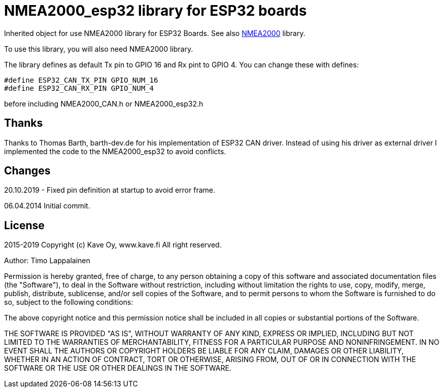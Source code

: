 = NMEA2000_esp32 library for ESP32 boards =

Inherited object for use NMEA2000 library for ESP32 Boards.
See also https://github.com/ttlappalainen/NMEA2000[NMEA2000] library.

To use this library, you will also need NMEA2000 library.

The library defines as default Tx pin to GPIO 16 and Rx pint to GPIO 4. You can 
change these with defines:

  #define ESP32_CAN_TX_PIN GPIO_NUM_16
  #define ESP32_CAN_RX_PIN GPIO_NUM_4

before including NMEA2000_CAN.h or NMEA2000_esp32.h

== Thanks ==

Thanks to Thomas Barth, barth-dev.de for his implementation of
ESP32 CAN driver. Instead of using his driver as external driver
I implemented the code to the NMEA2000_esp32 to avoid conflicts.

== Changes ==
20.10.2019
- Fixed pin definition at startup to avoid error frame.

06.04.2014 Initial commit.

== License ==

2015-2019 Copyright (c) Kave Oy, www.kave.fi  All right reserved.

Author: Timo Lappalainen

Permission is hereby granted, free of charge, to any person obtaining a copy of
this software and associated documentation files (the "Software"), to deal in
the Software without restriction, including without limitation the rights to use,
copy, modify, merge, publish, distribute, sublicense, and/or sell copies of the
Software, and to permit persons to whom the Software is furnished to do so,
subject to the following conditions:

The above copyright notice and this permission notice shall be included in all
copies or substantial portions of the Software.

THE SOFTWARE IS PROVIDED "AS IS", WITHOUT WARRANTY OF ANY KIND, EXPRESS OR IMPLIED,
INCLUDING BUT NOT LIMITED TO THE WARRANTIES OF MERCHANTABILITY, FITNESS FOR A
PARTICULAR PURPOSE AND NONINFRINGEMENT. IN NO EVENT SHALL THE AUTHORS OR COPYRIGHT
HOLDERS BE LIABLE FOR ANY CLAIM, DAMAGES OR OTHER LIABILITY, WHETHER IN AN ACTION OF
CONTRACT, TORT OR OTHERWISE, ARISING FROM, OUT OF OR IN CONNECTION WITH THE SOFTWARE
OR THE USE OR OTHER DEALINGS IN THE SOFTWARE.
